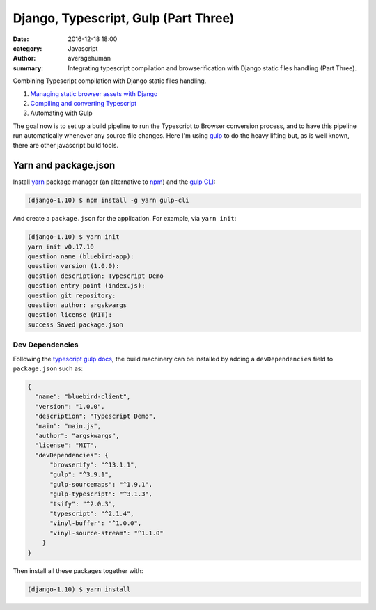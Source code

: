 

Django, Typescript, Gulp (Part Three)
########################################

:date: 2016-12-18 18:00
:category: Javascript
:author: averagehuman
:summary: Integrating typescript compilation and browserification with Django static files handling (Part Three).


.. container:: callout primary

    Combining Typescript compilation with Django static files handling.

    1. `Managing static browser assets with Django`_
    2. `Compiling and converting Typescript`_
    3. Automating with Gulp


The goal now is to set up a build pipeline to run the Typescript to Browser conversion process, and to have this
pipeline run automatically whenever any source file changes. Here I'm using `gulp`_ to do the heavy lifting but,
as is well known, there are other javascript build tools.


Yarn and package.json
---------------------

Install `yarn`_ package manager (an alternative to `npm`_) and the `gulp CLI`_:

.. code-block:: bash

    (django-1.10) $ npm install -g yarn gulp-cli


And create a ``package.json`` for the application. For example, via ``yarn init``:

.. code-block:: bash

    (django-1.10) $ yarn init
    yarn init v0.17.10
    question name (bluebird-app):
    question version (1.0.0): 
    question description: Typescript Demo
    question entry point (index.js):
    question git repository: 
    question author: argskwargs
    question license (MIT): 
    success Saved package.json

Dev Dependencies
++++++++++++++++

Following the `typescript gulp docs`_, the build machinery can be installed by adding a ``devDependencies``
field to ``package.json`` such as:

.. code-block:: bash

    {
      "name": "bluebird-client",
      "version": "1.0.0",
      "description": "Typescript Demo",
      "main": "main.js",
      "author": "argskwargs",
      "license": "MIT",
      "devDependencies": {
          "browserify": "^13.1.1",
          "gulp": "^3.9.1",
          "gulp-sourcemaps": "^1.9.1",
          "gulp-typescript": "^3.1.3",
          "tsify": "^2.0.3",
          "typescript": "^2.1.4",
          "vinyl-buffer": "^1.0.0",
          "vinyl-source-stream": "^1.1.0"
        }
    }

Then install all these packages together with:

.. code-block:: bash

    (django-1.10) $ yarn install

.. _Managing static browser assets with Django: {filename}django-typescript-part-one.rst
.. _Compiling and converting Typescript: {filename}django-typescript-part-two.rst
.. _gulp: http://gulpjs.com/
.. _gulp cli: https://github.com/gulpjs/gulp-cli
.. _yarn: https://yarnpkg.com/
.. _nodejs: https://nodejs.org
.. _npm: https://www.npmjs.com/
.. _typescript gulp docs: https://www.typescriptlang.org/docs/handbook/gulp.html
.. _angular2 quickstart: https://github.com/angular/quickstart
